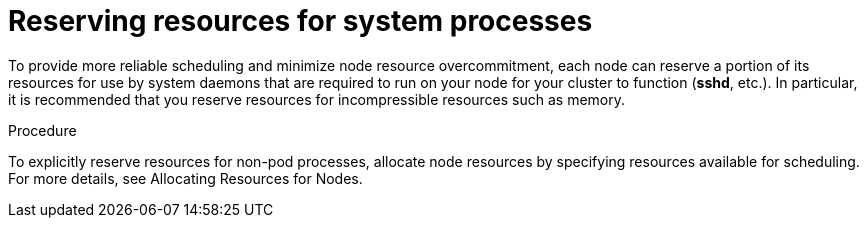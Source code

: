 // Module included in the following assemblies:
//
// * nodes/nodes-cluster-overcommit.adoc

[id="nodes-cluster-overcommit-node-resources_{context}"]

= Reserving resources for system processes

To provide more reliable scheduling and minimize node resource overcommitment, 
each node can reserve a portion of its resources for use by system daemons 
that are required to run on your node for your cluster to function (*sshd*, etc.). 
In particular, it is recommended that you reserve resources for incompressible resources such as memory.

.Procedure

To explicitly reserve resources for non-pod processes, allocate node resources by specifying resources
available for scheduling. 
For more details, see Allocating Resources for Nodes.
